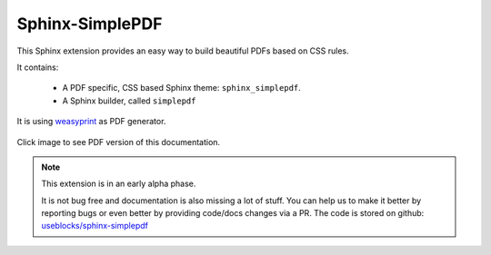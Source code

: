 .. sphinx-simplepdf documentation master file, created by
   sphinx-quickstart on Wed Aug 17 12:50:37 2022.
   You can adapt this file completely to your liking, but it should at least
   contain the root `toctree` directive.

Sphinx-SimplePDF
================

This Sphinx extension provides an easy way to build beautiful PDFs based on CSS rules.

It contains:

 * A PDF specific, CSS based Sphinx theme: ``sphinx_simplepdf``.
 * A Sphinx builder, called ``simplepdf``

It is using `weasyprint <https://weasyprint.org/>`__ as PDF generator.

.. figure:: /_static/sphinx_simplepdf.png
   :align: center
   :width: 40%
   :target: _static/Sphinx-SimplePDF.pdf

   Click image to see PDF  version of this documentation.

.. note::

    This extension is in an early alpha phase.

    It is not bug free and documentation is also missing a lot of stuff.
    You can help us to make it better by reporting bugs or even better by providing code/docs
    changes via a PR.
    The code is stored on github: `useblocks/sphinx-simplepdf <https://github.com/useblocks/sphinx-simplepdf>`__



.. if-builder:: simplepdf

    .. toctree::

       quickstart
       installation
       building
       configuration
       directives
       css
       tech_details
       examples/index
       changelog
       license


.. if-builder:: HTML

    .. include:: quickstart.rst

    Why another PDF builder?
    ------------------------

    You can use the Sphinx Latex builder to generate PDFs.
    And there is also the great `rinohtype <http://www.mos6581.org/rinohtype/master/#>`__ library.

    But both have some drawbacks, which we try to avoid with this solution.

    Latex distributions are quite big and Latex as language may not be the language of choice for everybody.

    rinohtype makes a lot of things easier, but it does not support additional Sphinx extensions very well
    (if they are using visitor-functions). For instance is it hard to get PlantUML running with rinohtype.

    But for sure, there are also scenarios where **Sphinx-SimplePDF** may not be the best solution.
    So if you are unhappy with **Sphinx-SimplePDF** please try the others as well :)

    One last thing ...
    ------------------
    This theme is heavily based on the excellent work of `Nekmo <https://github.com/Nekmo>`__ for the
    `Sphinx Business Theme <https://github.com/Nekmo/sphinx-business-theme>`__.

    Without this work, this theme would never exist. Thanks for it ♥


    .. toctree::
       :caption: Content
       :maxdepth: 3

       installation
       building
       configuration
       directives
       css
       tech_details
       examples/index
       changelog
       license